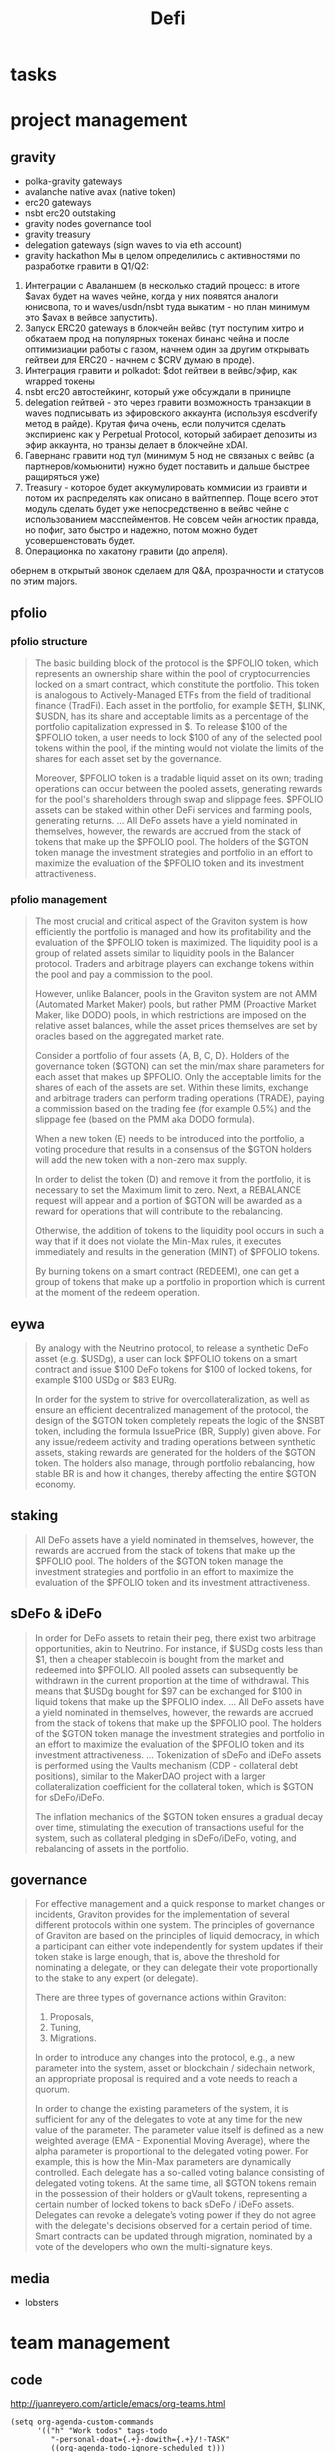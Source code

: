 #+TITLE: Defi

* tasks
* project management
** gravity
 - polka-gravity gateways
 - avalanche native avax (native token)
 - erc20 gateways
 - nsbt erc20 outstaking
 - gravity nodes governance tool
 - gravity treasury
 - delegation gateways (sign waves to via eth account)
 - gravity hackathon
   Мы в целом определились с активностями по разработке гравити в Q1/Q2:
1. Интеграции с Аваланшем (в несколько стадий процесс: в итоге $avax будет на waves чейне, когда у них появятся аналоги юнисвопа, то и waves/usdn/nsbt туда выкатим - но план минимум это $avax в вейвсе запустить).
2. Запуск ERC20 gateways в блокчейн вейвс (тут поступим хитро и обкатаем прод на популярных токенах бинанс чейна и после оптимизиации работы с газом, начнем один за другим открывать гейтвеи для ERC20 - начнем с $CRV думаю в проде).
3. Интеграция гравити и polkadot: $dot гейтвеи в вейвс/эфир, как wrapped токены
4. nsbt erc20 автостейкинг, который уже обсуждали в приницпе
5. delegation гейтвей - это через гравити возможность транзакции в waves подписывать из эфировского аккаунта (используя escdverify метод в райде). Крутая фича очень, если получится сделать экспириенс как у Perpetual Protocol, который забирает депозиты из эфир аккаунта, но транзы делает в блокчейне xDAI.
6. Гавернанс гравити нод тул (минимум 5 нод не связаных с вейвс (а партнеров/комьюнити) нужно будет поставить и дальше быстрее ращиряться уже)
7. Treasury - которое будет аккумулировать коммисии из граивти и потом их распределять как описано в вайтпеппер. Поще всего этот модуль сделать будет уже непосредственно в вейвс чейне с использованием масспейментов. Не совсем чейн агностик правда, но пофиг, зато быстро и надежно, потом можно будет усовершенстовать будет.
8. Операционка по хакатону гравити (до апреля).
обернем в открытый звонок сделаем для Q&A, прозрачности и статусов по этим majors.
** pfolio
*** pfolio structure
   #+begin_quote
The basic building block of the protocol is the $PFOLIO token, which represents an ownership share within the pool of cryptocurrencies locked on a smart contract, which constitute the portfolio. This token is analogous to Actively-Managed ETFs from the field of traditional finance (TradFi). Each asset in the portfolio, for example $ETH, $LINK, $USDN, has its share and acceptable limits as a percentage of the portfolio capitalization expressed in $. To release $100 of the $PFOLIO token, a user needs to lock $100 of any of the selected pool tokens within the pool, if the minting would not violate the limits of the shares for each asset set by the governance.

Moreover, $PFOLIO token is a tradable liquid asset on its own; trading operations can occur between the pooled assets, generating rewards for the pool's shareholders through swap and slippage fees. $PFOLIO assets can be staked within other DeFi services and farming pools, generating returns.
...
All DeFo assets have a yield nominated in themselves, however, the rewards are accrued from the stack of tokens that make up the $PFOLIO pool. The holders of the $GTON token manage the investment strategies and portfolio in an effort to maximize the evaluation of the $PFOLIO token and its investment attractiveness.
   #+end_quote
*** pfolio management
   #+begin_quote
The most crucial and critical aspect of the Graviton system is how efficiently the portfolio is managed and how its profitability and the evaluation of the $PFOLIO token is maximized. The liquidity pool is a group of related assets similar to liquidity pools in the Balancer protocol. Traders and arbitrage players can exchange tokens within the pool and pay a commission to the pool.

#+ATTR_ORG: :width 500
[[../raw/gton8.png]]

However, unlike Balancer, pools in the Graviton system are not AMM (Automated Market Maker) pools, but rather PMM (Proactive Market Maker, like DODO) pools, in which restrictions are imposed on the relative asset balances, while the asset prices themselves are set by oracles based on the aggregated market rate.

#+ATTR_ORG: :width 500
[[../raw/gton9.png]]

Consider a portfolio of four assets {A, B, C, D}. Holders of the governance token ($GTON) can set the min/max share parameters for each asset that makes up $PFOLIO. Only the acceptable limits for the shares of each of the assets are set. Within these limits, exchange and arbitrage traders can perform trading operations (TRADE), paying a commission based on the trading fee (for example 0.5%) and the slippage fee (based on the PMM aka DODO formula).

#+ATTR_ORG: :width 500
[[../raw/gton10.png]]

When a new token (E) needs to be introduced into the portfolio, a voting procedure that results in a consensus of the $GTON holders will add the new token with a non-zero max supply.

#+ATTR_ORG: :width 500
[[../raw/gton11.png]]

In order to delist the token (D) and remove it from the portfolio, it is necessary to set the Maximum limit to zero. Next, a REBALANCE request will appear and a portion of $GTON will be awarded as a reward for operations that will contribute to the rebalancing.

#+ATTR_ORG: :width 500
[[../raw/gton12.png]]

Otherwise, the addition of tokens to the liquidity pool occurs in such a way that if it does not violate the Min-Max rules, it executes immediately and results in the generation (MINT) of $PFOLIO tokens.

By burning tokens on a smart contract (REDEEM), one can get a group of tokens that make up a portfolio in proportion which is current at the moment of the redeem operation.

   #+end_quote
** eywa
   #+begin_quote
By analogy with the Neutrino protocol, to release a synthetic DeFo asset (e.g. $USDg), a user can lock $PFOLIO tokens on a smart contract and issue $100 DeFo tokens for $100 of locked tokens, for example $100 USDg or $83 EURg.

In order for the system to strive for overcollateralization, as well as ensure an efficient decentralized management of the protocol, the design of the $GTON token completely repeats the logic of the $NSBT token, including the formula IssuePrice (BR, Supply) given above. For any issue/redeem activity and trading operations between synthetic assets, staking rewards are generated for the holders of the $GTON token. The holders also manage, through portfolio rebalancing, how stable BR is and how it changes, thereby affecting the entire $GTON economy.
   #+end_quote
** staking
   #+begin_quote
All DeFo assets have a yield nominated in themselves, however, the rewards are accrued from the stack of tokens that make up the $PFOLIO pool. The holders of the $GTON token manage the investment strategies and portfolio in an effort to maximize the evaluation of the $PFOLIO token and its investment attractiveness.

   #+end_quote
** sDeFo & iDeFo
   #+begin_quote
In order for DeFo assets to retain their peg, there exist two arbitrage opportunities, akin to Neutrino. For instance, if $USDg costs less than $1, then a cheaper stablecoin is bought from the market and redeemed into $PFOLIO. All pooled assets can subsequently be withdrawn in the current proportion at the time of withdrawal. This means that $USDg bought for $97 can be exchanged for $100 in liquid tokens that make up the $PFOLIO index.
...
All DeFo assets have a yield nominated in themselves, however, the rewards are accrued from the stack of tokens that make up the $PFOLIO pool. The holders of the $GTON token manage the investment strategies and portfolio in an effort to maximize the evaluation of the $PFOLIO token and its investment attractiveness.
...
Tokenization of sDeFo and iDeFo assets is performed using the Vaults mechanism (CDP - collateral debt positions), similar to the MakerDAO project with a larger collateralization coefficient for the collateral token, which is $GTON for sDeFo/iDeFo.

The inflation mechanics of the $GTON token ensures a gradual decay over time, stimulating the execution of transactions useful for the system, such as collateral pledging in sDeFo/iDeFo, voting, and rebalancing of assets in the portfolio.
#+end_quote
** governance
#+begin_quote
For effective management and a quick response to market changes or incidents, Graviton provides for the implementation of several different protocols within one system. The principles of governance of Graviton are based on the principles of liquid democracy, in which a participant can either vote independently for system updates if their token stake is large enough, that is, above the threshold for nominating a delegate, or they can delegate their vote proportionally to the stake to any expert (or delegate).

#+ATTR_ORG: :width 500
[[../raw/gton13.png]]

There are three types of governance actions within Graviton:
1. Proposals,
2. Tuning,
3. Migrations.
In order to introduce any changes into the protocol, e.g., a new parameter into the system, asset or blockchain / sidechain network, an appropriate proposal is required and a vote needs to reach a quorum.

In order to change the existing parameters of the system, it is sufficient for any of the delegates to vote at any time for the new value of the parameter. The parameter value itself is defined as a new weighted average (EMA - Exponential Moving Average), where the alpha parameter is proportional to the delegated voting power. For example, this is how the Min-Max parameters are dynamically controlled.
Each delegate has a so-called voting balance consisting of delegated voting tokens. At the same time, all $GTON tokens remain in the possession of their holders or gVault tokens, representing a certain number of locked tokens to back sDeFo / iDeFo assets. Delegates can revoke a delegate’s voting power if they do not agree with the delegate's decisions observed for a certain period of time.
Smart contracts can be updated through migration, nominated by a vote of the developers who own the multi-signature keys.
#+end_quote
** media
 - lobsters
* team management
** code
http://juanreyero.com/article/emacs/org-teams.html
#+begin_src elisp
(setq org-agenda-custom-commands
      '(("h" "Work todos" tags-todo
         "-personal-doat={.+}-dowith={.+}/!-TASK"
         ((org-agenda-todo-ignore-scheduled t)))
        ("H" "All work todos" tags-todo "-personal/!-TASK-MAYBE"
         ((org-agenda-todo-ignore-scheduled nil)))
        ("A" "Work todos with doat or dowith" tags-todo
         "-personal+doat={.+}|dowith={.+}/!-TASK"
         ((org-agenda-todo-ignore-scheduled nil)))
        ("j" "TODO dowith and TASK with"
         ((org-sec-with-view "TODO dowith")
          (org-sec-where-view "TODO doat")
          (org-sec-assigned-with-view "TASK with")
          (org-sec-stuck-with-view "STUCK with")))
        ("J" "Interactive TODO dowith and TASK with"
         ((org-sec-who-view "TODO dowith")))))
(setq org-tags-exclude-from-inheritance '("prj")
      org-stuck-projects '("+prj/-MAYBE-DONE"
                           ("TODO" "TASK") ()))
(setq org-todo-keyword-faces
      '(("TODO" . (:foreground "DarkOrange1" :weight bold))
        ("MAYBE" . (:foreground "sea green"))
        ("DONE" . (:foreground "light sea green"))
        ("CANCELLED" . (:foreground "forest green"))
        ("TASK" . (:foreground "blue"))))
(setq org-todo-keywords
      '((sequence "TODO(t)" "|" "DONE(d)" "CANCELLED(c)")
        (sequence "TASK(f)" "|" "DONE(d)")
        (sequence "MAYBE(m)" "|" "CANCELLED(c)")))

(defvar org-sec-with "nobody"
  "Value of the :with: property when doing an
   org-sec-tag-entry. Change it with org-sec-set-with,
   set to C-c w")

(defvar org-sec-where ""
  "Value of the :at: property when doing an
   org-sec-tag-entry. Change it with org-sec-set-with,
   set to C-c W")

(defvar org-sec-with-history '()
  "History list of :with: properties")

(defvar org-sec-where-history '()
  "History list of :where: properties")


(defun org-sec-set-with ()
  "Changes the value of the org-sec-with variable for use
   in the next call of org-sec-tag-entry."
  (interactive)
  (setq org-sec-with (read-string "With: " nil
                                  'org-sec-with-history "")))
(global-set-key "\C-cw" 'org-sec-set-with)

(defun org-sec-set-where ()
  "Changes the value of the org-sec-where variable for use
   in the next call of org-sec-tag-entry."
  (interactive)
  (setq org-sec-where
        (read-string "Where: " nil
                     'org-sec-where-history "")))
(global-set-key "\C-cW" 'org-sec-set-where)


(defun org-sec-set-dowith ()
  "Sets the value of the dowith property."
  (interactive)
  (let ((do-with
         (read-string "Do with: "
                      nil 'org-sec-dowith-history "")))
    (unless (string= do-with "")
      (org-entry-put nil "dowith" do-with))))
(global-set-key "\C-cd" 'org-sec-set-dowith)

(defun org-sec-set-doat ()
  "Sets the value of the doat property."
  (interactive)
  (let ((do-at (read-string "Do at: "
                            nil 'org-sec-doat-history "")))
    (unless (string= do-at "")
      (org-entry-put nil "doat" do-at))))
(global-set-key "\C-cD" 'org-sec-set-doat)

(defun org-sec-tag-entry ()
  "Adds a :with: property with the value of org-sec-with if
   defined, an :at: property with the value of org-sec-where
   if defined, and an :on: property with the current time."
  (interactive)
  (save-excursion
    (org-entry-put nil "on" (format-time-string
                             (org-time-stamp-format 'long)
                             (current-time)))
    (unless (string= org-sec-where "")
      (org-entry-put nil "at" org-sec-where))
    (unless (string= org-sec-with "nobody")
      (org-entry-put nil "with" org-sec-with))))
(global-set-key "\C-cj" 'org-sec-tag-entry)

(defun join (lst sep &optional pre post)
  (mapconcat (function (lambda (x)
                         (concat pre x post)))
             lst sep))

(defun org-sec-with-view (par &optional who)
  "Select tasks marked as dowith=who, where who
   defaults to the value of org-sec-with."
  (org-tags-view '(4) (join (split-string (if who
                                              who
                                            org-sec-with))
                            "|" "dowith=\"" "\"")))

(defun org-sec-where-view (par)
  "Select tasks marked as doat=org-sec-where."
  (org-tags-view '(4) (concat "doat={" org-sec-where "}")))

(defun org-sec-assigned-with-view (par &optional who)
  "Select tasks assigned to who, by default org-sec-with."
  (org-tags-view '(4)
                 (concat (join (split-string (if who
                                                 who
                                               org-sec-with))
                               "|")
                         "/TASK")))

(defun org-sec-stuck-with-view (par &optional who)
  "Select stuck projects assigned to who, by default
   org-sec-with."
  (let ((org-stuck-projects
         `(,(concat "+prj+"
                    (join (split-string (if who
                                            who
                                          org-sec-with)) "|")
                    "/-MAYBE-DONE")
           ("TODO" "TASK") ())))
    (org-agenda-list-stuck-projects)))

(defun org-sec-who-view (par)
  "Builds agenda for a given user.  Queried. "
  (let ((who (read-string "Build todo for user/tag: "
                          "" "" "")))
    (org-sec-with-view "TODO dowith" who)
    (org-sec-assigned-with-view "TASK with" who)
    (org-sec-stuck-with-view "STUCK with" who)))
#+end_src
** Open areas :program:
**** TASK Win-win scenario for tremendous success :john:
    :PROPERTIES:
    :on:       <2009-12-04 Fri 11:49>
    :with:     john
    :END:
    Leveraging on our existing assets.
**** Capitalize on previous challenges :prj:sue:
****** TASK Figure out what the previous challenges were
      :PROPERTIES:
      :on:       <2009-12-04 Fri 12:04>
      :with:     alex
      :END:
      And who was promoted.
****** TASK Look up "capitalize" in the dictionary
**** Success strategy looking forward :prj:sue:
    The strategy looking backwards already in place.
**** TODO And why are we doing this, again?
    :PROPERTIES:
    :dowith:   sue
    :END:
    Shouldn't we build a win-win scenario for tremendous
    success leveraging on our success strategy looking
    forward, while capitalizing on our existing assets as we
    move forward into the next quarter?

** graviton :program:
*** report of PFOLIO :fetsorn:
*** test deploy (neutrino?) to avalanche and evm-like :shamil:simanov:
*** neutrino presentation animation :regina:
*** metamask sign :sharkanov:
